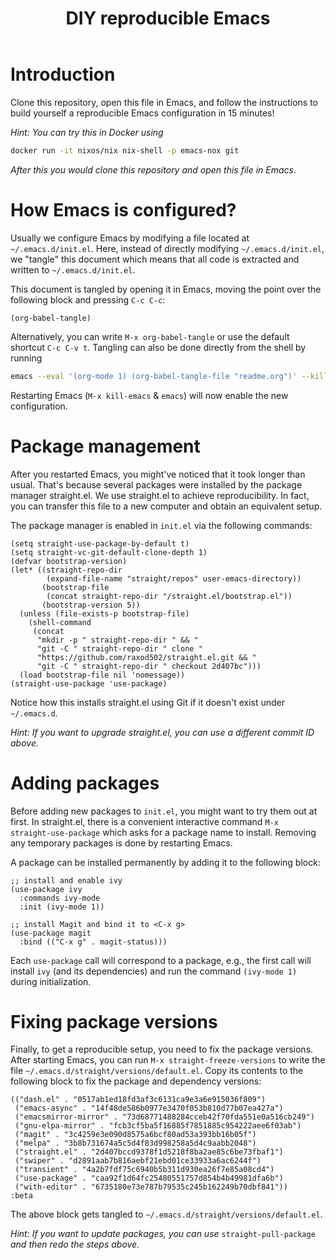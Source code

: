 #+TITLE: DIY reproducible Emacs

* Introduction

Clone this repository, open this file in Emacs, and follow the instructions to
build yourself a reproducible Emacs configuration in 15 minutes!

/Hint: You can try this in Docker using/
#+begin_src sh
docker run -it nixos/nix nix-shell -p emacs-nox git
#+end_src
/After this you would clone this repository and open this file in Emacs./

* How Emacs is configured?

Usually we configure Emacs by modifying a file located at =~/.emacs.d/init.el=.
Here, instead of directly modifying =~/.emacs.d/init.el=, we "tangle" this
document which means that all code is extracted and written to
=~/.emacs.d/init.el=.

This document is tangled by opening it in Emacs, moving the point over the
following block and pressing =C-c C-c=:
#+begin_src elisp :results silent
(org-babel-tangle)
#+end_src
Alternatively, you can write =M-x org-babel-tangle= or use the
default shortcut =C-c C-v t=.
Tangling can also be done directly from the shell by running
#+begin_src sh
emacs --eval '(org-mode 1) (org-babel-tangle-file "readme.org")' --kill
#+end_src

Restarting Emacs (=M-x kill-emacs= & =emacs=) will now enable the new
configuration.

* Package management

After you restarted Emacs, you might've noticed that it took longer than usual.
That's because several packages were installed by the package manager
straight.el.  We use straight.el to achieve reproducibility.  In fact, you can
transfer this file to a new computer and obtain an equivalent setup.

The package manager is enabled in =init.el= via the following commands:
#+begin_src elisp :mkdirp yes :tangle ~/.emacs.d/init.el
(setq straight-use-package-by-default t)
(setq straight-vc-git-default-clone-depth 1)
(defvar bootstrap-version)
(let* ((straight-repo-dir
        (expand-file-name "straight/repos" user-emacs-directory))
       (bootstrap-file
        (concat straight-repo-dir "/straight.el/bootstrap.el"))
       (bootstrap-version 5))
  (unless (file-exists-p bootstrap-file)
    (shell-command
     (concat
      "mkdir -p " straight-repo-dir " && "
      "git -C " straight-repo-dir " clone "
      "https://github.com/raxod502/straight.el.git && "
      "git -C " straight-repo-dir " checkout 2d407bc")))
  (load bootstrap-file nil 'nomessage))
(straight-use-package 'use-package)
#+end_src

Notice how this installs straight.el using Git if it doesn't exist under
=~/.emacs.d=.

/Hint: If you want to upgrade straight.el, you can use a different commit ID
above./

* Adding packages

Before adding new packages to =init.el=, you might want to try them out at
first.  In straight.el, there is a convenient interactive command =M-x
straight-use-package= which asks for a package name to install.
Removing any temporary packages is done by restarting Emacs.

A package can be installed permanently by adding it to the following block:
#+begin_src elisp :mkdirp yes :tangle ~/.emacs.d/init.el
;; install and enable ivy
(use-package ivy
  :commands ivy-mode
  :init (ivy-mode 1))

;; install Magit and bind it to <C-x g>
(use-package magit
  :bind (("C-x g" . magit-status)))
#+end_src
Each =use-package= call will correspond to a package, e.g., the first call will
install =ivy= (and its dependencies) and run the command =(ivy-mode 1)= during
initialization.

* Fixing package versions

Finally, to get a reproducible setup, you need to fix the package versions.
After starting Emacs, you can run =M-x straight-freeze-versions= to write the
file =~/.emacs.d/straight/versions/default.el=.  Copy its contents to the
following block to fix the package and dependency versions:
#+begin_src elisp :mkdirp yes :tangle ~/.emacs.d/straight/versions/default.el
(("dash.el" . "0517ab1ed18fd3af3c6131ca9e3a6e915036f809")
 ("emacs-async" . "14f48de586b0977e3470f053b810d77b07ea427a")
 ("emacsmirror-mirror" . "73d68771488284cceb42f70fda551e0a516cb249")
 ("gnu-elpa-mirror" . "fcb3cf5ba5f16885f7851885c954222aee6f03ab")
 ("magit" . "3c4259e3e090d8575a6bcf80ad53a393bb16b05f")
 ("melpa" . "3b8b731674a5c5d4f83d998258a5d4c9aabb2048")
 ("straight.el" . "2d407bccd9378f1d5218f8ba2ae85c6be73fbaf1")
 ("swiper" . "d2891aab7b816aebf21ebd01ce33933a6ac6244f")
 ("transient" . "4a2b7fdf75c6940b5b311d930ea26f7e85a08cd4")
 ("use-package" . "caa92f1d64fc25480551757d854b4b49981dfa6b")
 ("with-editor" . "6735180e73e787b79535c245b162249b70dbf841"))
:beta
#+end_src
The above block gets tangled to =~/.emacs.d/straight/versions/default.el=.

/Hint: If you want to update packages, you can use/ =straight-pull-package=
/and then redo the steps above./
